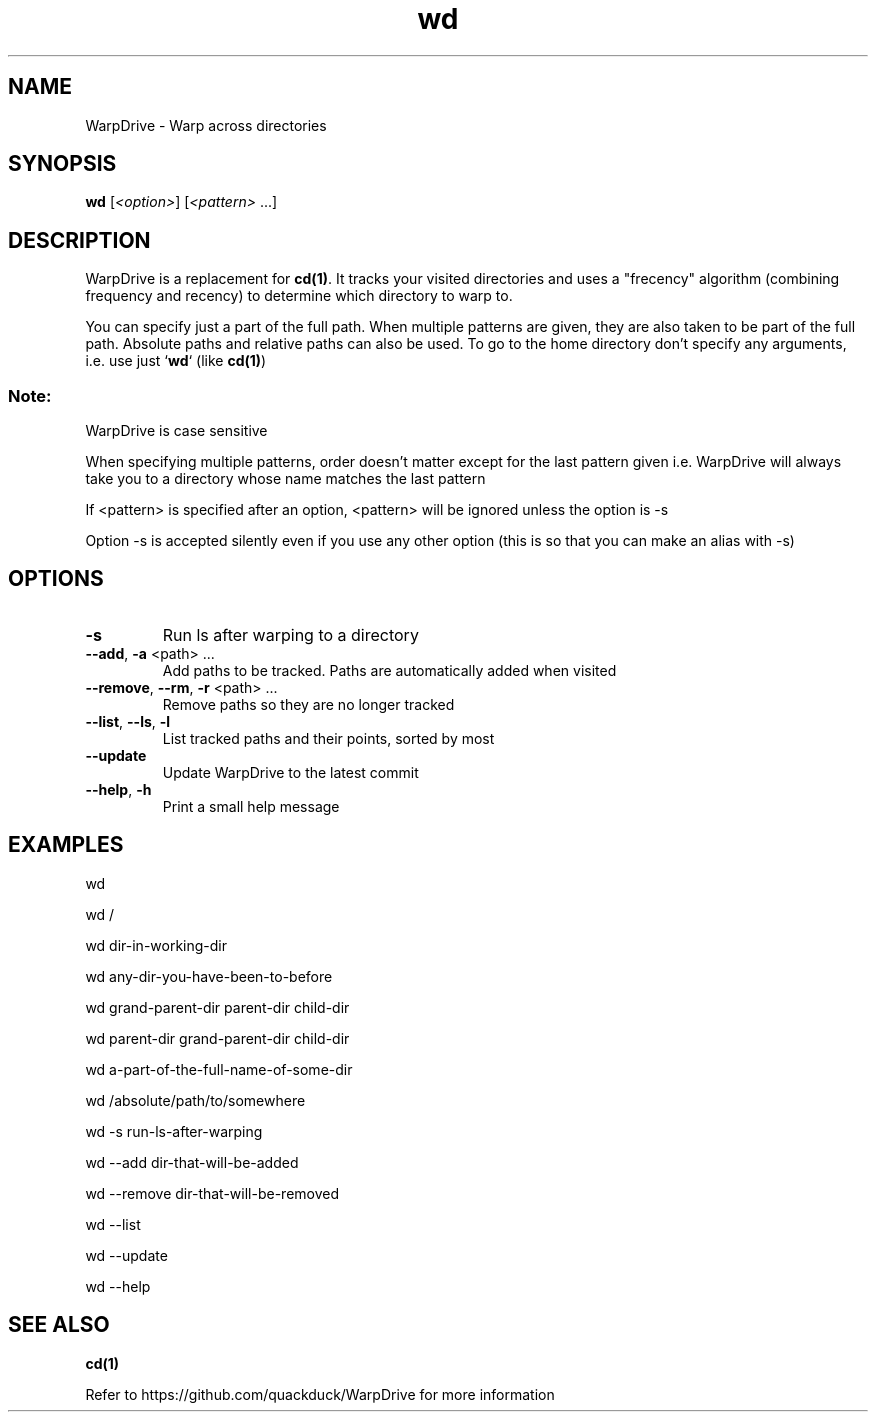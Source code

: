 .TH wd "1" "September 2020" "User Commands"
.SH NAME
WarpDrive \- Warp across directories
.SH SYNOPSIS
.B wd
[\fI\<option>\fR] [\fI\<pattern>\fR ...]
.SH DESCRIPTION
WarpDrive is a replacement for \fBcd(1)\fR. It tracks your visited directories and uses a "frecency" algorithm (combining frequency and recency) to determine which directory to warp to.
.P
You can specify just a part of the full path. When multiple patterns are given, they are also taken to be part of the full path. Absolute paths and relative paths can also be used. To go to the home directory don't specify any arguments, i.e. use just `\fBwd\fR` (like \fBcd(1)\fR)
.SS "Note:"
WarpDrive is case sensitive
.P
When specifying multiple patterns, order doesn't matter except for the last pattern given
i.e. WarpDrive will always take you to a directory whose name matches the last pattern
.P
If <pattern> is specified after an option, <pattern> will be ignored unless the option is \-s
.P
Option \-s is accepted silently even if you use any other option (this is so that you can make an alias with \-s)
.SH OPTIONS
.TP
\fB\-s\fR
Run ls after warping to a directory
.TP
\fB\-\-add\fR, \fB\-a\fR <path> ...
Add paths to be tracked. Paths are automatically added when visited
.TP
\fB\-\-remove\fR, \fB\-\-rm\fR, \fB\-r\fR <path> ...
Remove paths so they are no longer tracked
.TP
\fB\-\-list\fR, \fB\-\-ls\fR, \fB\-l\fR
List tracked paths and their points, sorted by most
.TP
\fB\-\-update\fR
Update WarpDrive to the latest commit
.TP
\fB\-\-help\fR, \fB\-h\fR
Print a small help message
.SH EXAMPLES
.P
wd
.P
wd /
.P
wd dir-in-working-dir
.P
wd any-dir-you-have-been-to-before
.P
wd grand-parent-dir parent-dir child-dir
.P
wd parent-dir grand-parent-dir child-dir
.P
wd a-part-of-the-full-name-of-some-dir
.P
wd /absolute/path/to/somewhere
.P
wd \-s run-ls-after-warping
.P
wd \-\-add dir-that-will-be-added
.P
wd \-\-remove dir-that-will-be-removed
.P
wd \-\-list
.P
wd \-\-update
.P
wd \-\-help
.SH "SEE ALSO"
\fBcd(1)\fR
.P
Refer to https://github.com/quackduck/WarpDrive for more information
